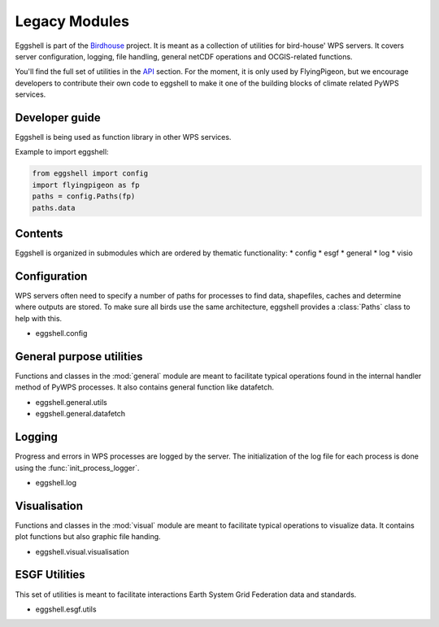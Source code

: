 .. highlight:: shell

==============
Legacy Modules
==============

Eggshell is part of the `Birdhouse <http://bird-house.github.io>`_ project. It is meant as a collection of utilities
for bird-house' WPS servers. It covers server configuration, logging, file handling, general netCDF operations and OCGIS-related
functions.

You'll find the full set of utilities in the `API <autoapi/index.html>`_ section.
For the moment, it is only used by FlyingPigeon, but we encourage developers to contribute their own code to eggshell
to make it one of the building blocks of climate related PyWPS services.

Developer guide
---------------

Eggshell is being used as function library in other WPS services.

Example to import eggshell:

.. code-block:: python

  from eggshell import config
  import flyingpigeon as fp
  paths = config.Paths(fp)
  paths.data

Contents
--------

Eggshell is organized in submodules which are ordered by thematic functionality:
* config
* esgf
* general
* log
* visio

Configuration
-------------

WPS servers often need to specify a number of paths for processes to find data, shapefiles, caches and determine where
outputs are stored. To make sure all birds use the same architecture, eggshell provides a :class:`Paths` class to help
with this.

* eggshell.config

General purpose utilities
-------------------------

Functions and classes in the :mod:`general` module are meant to facilitate typical operations found in
the internal handler method of PyWPS processes.
It also contains general function like datafetch.

* eggshell.general.utils
* eggshell.general.datafetch

Logging
-------

Progress and errors in WPS processes are logged by the server. The initialization of the log file for each process
is done using the :func:`init_process_logger`.

* eggshell.log

Visualisation
-------------

Functions and classes in the :mod:`visual` module are meant to facilitate typical operations to visualize data.
It contains plot functions but also graphic file handing.

* eggshell.visual.visualisation

ESGF Utilities
--------------

This set of utilities is meant to facilitate interactions Earth System Grid Federation data and standards.

* eggshell.esgf.utils
